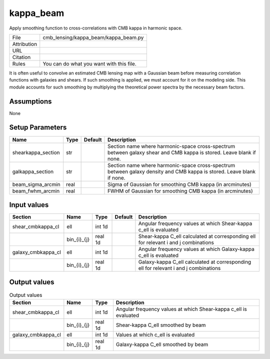 kappa_beam
================================================

Apply smoothing function to cross-correlations with CMB kappa in harmonic space.

.. list-table::
    
   * - File
     - cmb_lensing/kappa_beam/kappa_beam.py
   * - Attribution
     -
   * - URL
     - 
   * - Citation
     -
   * - Rules
     - You can do what you want with this file.


It is often useful to convolve an estimated CMB lensing map with a Gaussian beam before measuring correlation functions with galaxies and shears.  If such smoothing is applied, we must account for it on the modeling side.  This module accounts for such smoothing by multiplying the theoretical power spectra by the necessary beam factors.


Assumptions
-----------

None



Setup Parameters
----------------

.. list-table::
   :header-rows: 1

   * - Name
     - Type
     - Default
     - Description

   * - shearkappa_section
     - str
     - 
     - Section name where harmonic-space cross-spectrum between galaxy shear and CMB kappa is stored.  Leave blank if none.
   * - galkappa_section
     - str
     - 
     - Section name where harmonic-space cross-spectrum between galaxy density and CMB kappa is stored.  Leave blank if none.
   * - beam_sigma_arcmin
     - real
     - 
     - Sigma of Gaussian for smoothing CMB kappa (in arcminutes)
   * - beam_fwhm_arcmin
     - real
     - 
     - FWHM of Gaussian for smoothing CMB kappa (in arcminutes)


Input values
----------------

.. list-table::
   :header-rows: 1

   * - Section
     - Name
     - Type
     - Default
     - Description

   * - shear_cmbkappa_cl
     - ell
     - int 1d
     - 
     - Angular frequency values at which Shear-kappa c_ell is evaluated
   * - 
     - bin_{i}_{j}
     - real 1d
     - 
     - Shear-kappa C_ell calculated at corresponding ell for relevant i and j combinations
   * - galaxy_cmbkappa_cl
     - ell
     - int 1d
     - 
     - Angular frequency values at which Galaxy-kappa c_ell is evaluated
   * - 
     - bin_{i}_{j}
     - real 1d
     - 
     - Galaxy-kappa C_ell calculated at corresponding ell for relevant i and j combinations


Output values
----------------


.. list-table:: Output values
   :header-rows: 1

   * - Section
     - Name
     - Type
     - Description

   * - shear_cmbkappa_cl
     - ell
     - int 1d
     - Angular frequency values at which Shear-kappa c_ell is evaluated
   * - 
     - bin_{i}_{j}
     - real 1d
     - Shear-kappa C_ell smoothed by beam
   * - galaxy_cmbkappa_cl
     - ell
     - int 1d
     - Values at which c_ell is evaluated
   * - 
     - bin_{i}_{j}
     - real 1d
     - Galaxy-kappa C_ell smoothed by beam


